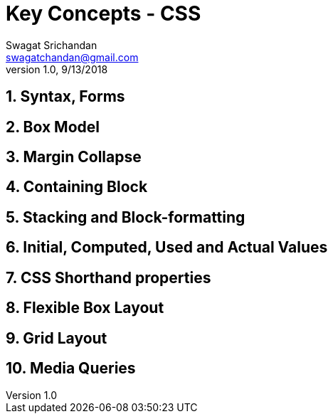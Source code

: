 = Key Concepts - CSS
Swagat Srichandan <swagatchandan@gmail.com>
v1.0, 9/13/2018

== 1. Syntax, Forms

== 2. Box Model

== 3. Margin Collapse

== 4. Containing Block

== 5. Stacking and Block-formatting

== 6. Initial, Computed, Used and Actual Values

== 7. CSS Shorthand properties

== 8. Flexible Box Layout

== 9. Grid Layout

== 10. Media Queries
